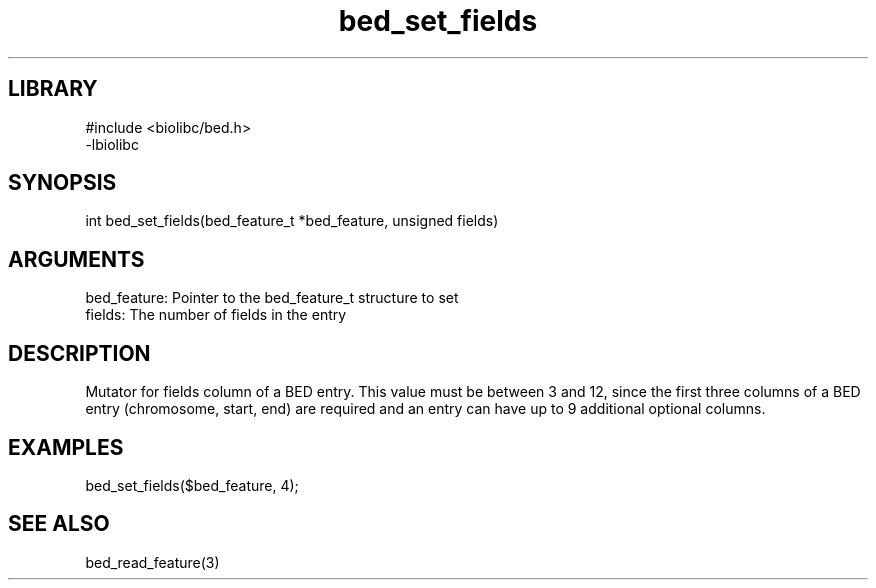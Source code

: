 \" Generated by c2man from bed_set_fields.c
.TH bed_set_fields 3

.SH LIBRARY
\" Indicate #includes, library name, -L and -l flags
.nf
.na
#include <biolibc/bed.h>
-lbiolibc
.ad
.fi

\" Convention:
\" Underline anything that is typed verbatim - commands, etc.
.SH SYNOPSIS
.PP
.nf 
.na
int     bed_set_fields(bed_feature_t *bed_feature, unsigned fields)
.ad
.fi

.SH ARGUMENTS
.nf
.na
bed_feature:    Pointer to the bed_feature_t structure to set
fields:         The number of fields in the entry
.ad
.fi

.SH DESCRIPTION

Mutator for fields column of a BED entry.  This value must be
between 3 and 12, since the first three columns of a BED entry
(chromosome, start, end) are required and an entry can have up to
9 additional optional columns.

.SH EXAMPLES
.nf
.na

bed_set_fields($bed_feature, 4);
.ad
.fi

.SH SEE ALSO

bed_read_feature(3)

